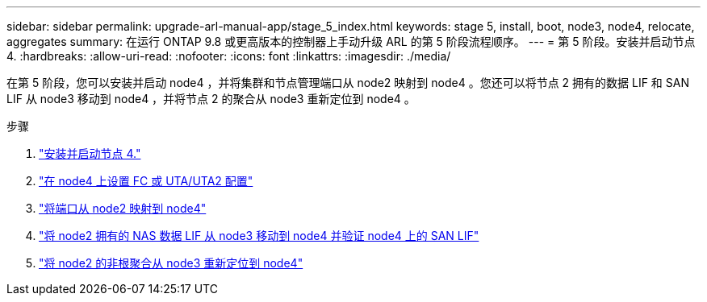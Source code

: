 ---
sidebar: sidebar 
permalink: upgrade-arl-manual-app/stage_5_index.html 
keywords: stage 5, install, boot, node3, node4, relocate, aggregates 
summary: 在运行 ONTAP 9.8 或更高版本的控制器上手动升级 ARL 的第 5 阶段流程顺序。 
---
= 第 5 阶段。安装并启动节点 4.
:hardbreaks:
:allow-uri-read: 
:nofooter: 
:icons: font
:linkattrs: 
:imagesdir: ./media/


[role="lead"]
在第 5 阶段，您可以安装并启动 node4 ，并将集群和节点管理端口从 node2 映射到 node4 。您还可以将节点 2 拥有的数据 LIF 和 SAN LIF 从 node3 移动到 node4 ，并将节点 2 的聚合从 node3 重新定位到 node4 。

.步骤
. link:install_boot_node4.html["安装并启动节点 4."]
. link:set_fc_uta_uta2_config_node4.html["在 node4 上设置 FC 或 UTA/UTA2 配置"]
. link:map_ports_node2_node4.html["将端口从 node2 映射到 node4"]
. link:move_nas_lifs_node2_from_node3_node4_verify_san_lifs_node4.html["将 node2 拥有的 NAS 数据 LIF 从 node3 移动到 node4 并验证 node4 上的 SAN LIF"]
. link:relocate_node2_non_root_aggr_node3_node4.html["将 node2 的非根聚合从 node3 重新定位到 node4"]

